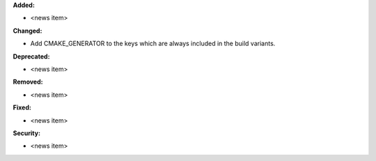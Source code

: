 **Added:**

* <news item>

**Changed:**

* Add CMAKE_GENERATOR to the keys which are always included in the build variants.

**Deprecated:**

* <news item>

**Removed:**

* <news item>

**Fixed:**

* <news item>

**Security:**

* <news item>


